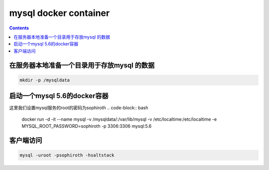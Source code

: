 #######################
mysql docker container
#######################

.. contents::


在服务器本地准备一个目录用于存放mysql 的数据
```````````````````````````````````````````````````````````````````
.. code-block:: bash

    mkdir -p /mysqldata

启动一个mysql 5.6的docker容器
````````````````````````````````

这里我们设置mysql服务的root的密码为sophiroth
.. code-block:: bash

    docker run -d -it --name mysql -v /mysqldata/:/var/lib/mysql -v /etc/localtime:/etc/localtime -e MYSQL_ROOT_PASSWORD=sophiroth -p 3306:3306 mysql:5.6


客户端访问
```````````````````
.. code-block:: bash

    mysql -uroot -psophiroth -hsaltstack